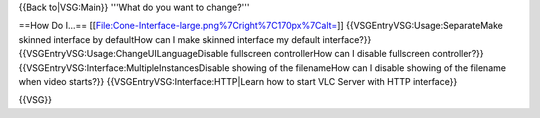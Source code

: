 {{Back to|VSG:Main}} '''What do you want to change?'''

==How Do I...== [[File:Cone-Interface-large.png%7Cright%7C170px%7Calt=]]
{{VSGEntryVSG:Usage:SeparateMake skinned interface by defaultHow can I
make skinned interface my default interface?}}
{{VSGEntryVSG:Usage:ChangeUILanguageDisable fullscreen controllerHow can
I disable fullscreen controller?}}
{{VSGEntryVSG:Interface:MultipleInstancesDisable showing of the
filenameHow can I disable showing of the filename when video starts?}}
{{VSGEntryVSG:Interface:HTTP|Learn how to start VLC Server with HTTP
interface}}

{{VSG}}
